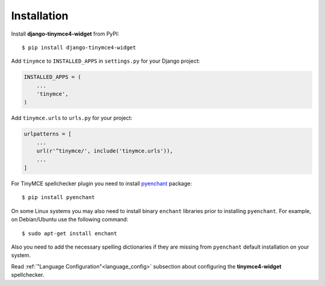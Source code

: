 Installation
============

Install **django-tinymce4-widget** from PyPI::

  $ pip install django-tinymce4-widget

Add ``tinymce`` to ``INSTALLED_APPS`` in ``settings.py`` for your Django project:

.. code-block:: python

  INSTALLED_APPS = (
      ...
      'tinymce',
  )

Add ``tinymce.urls`` to ``urls.py`` for your project:

.. code-block:: python

  urlpatterns = [
      ...
      url(r'^tinymce/', include('tinymce.urls')),
      ...
  ]

For TinyMCE spellchecker plugin you need to install `pyenchant`_ package::

  $ pip install pyenchant

On some Linux systems you may also need to install binary ``enchant`` libraries
prior to installing ``pyenchant``.
For example, on Debian/Ubuntu use the following command::

  $ sudo apt-get install enchant

Also you need to add the necessary spelling dictionaries
if they are missing from ``pyenchant`` default installation on your system.

Read :ref:`"Language Configuration"<language_config>` subsection about configuring
the **tinymce4-widget** spellchecker.

.. _pyenchant: http://pythonhosted.org/pyenchant/
